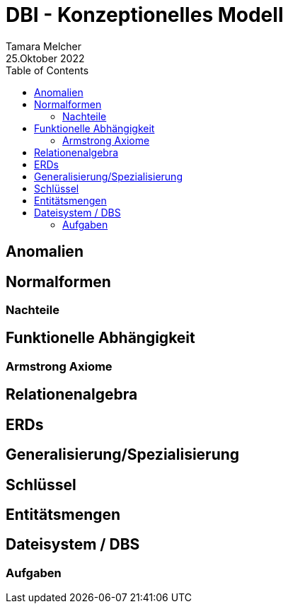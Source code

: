 = DBI - Konzeptionelles Modell
Tamara Melcher
25.Oktober 2022
:toc:
:icons: font
:url-quickref: https://docs.asciidoctor.org/asciidoc/latest/syntax-quick-reference/


== Anomalien

== Normalformen

=== Nachteile

== Funktionelle Abhängigkeit

=== Armstrong Axiome

== Relationenalgebra

== ERDs

== Generalisierung/Spezialisierung

== Schlüssel

== Entitätsmengen

== Dateisystem / DBS

=== Aufgaben
